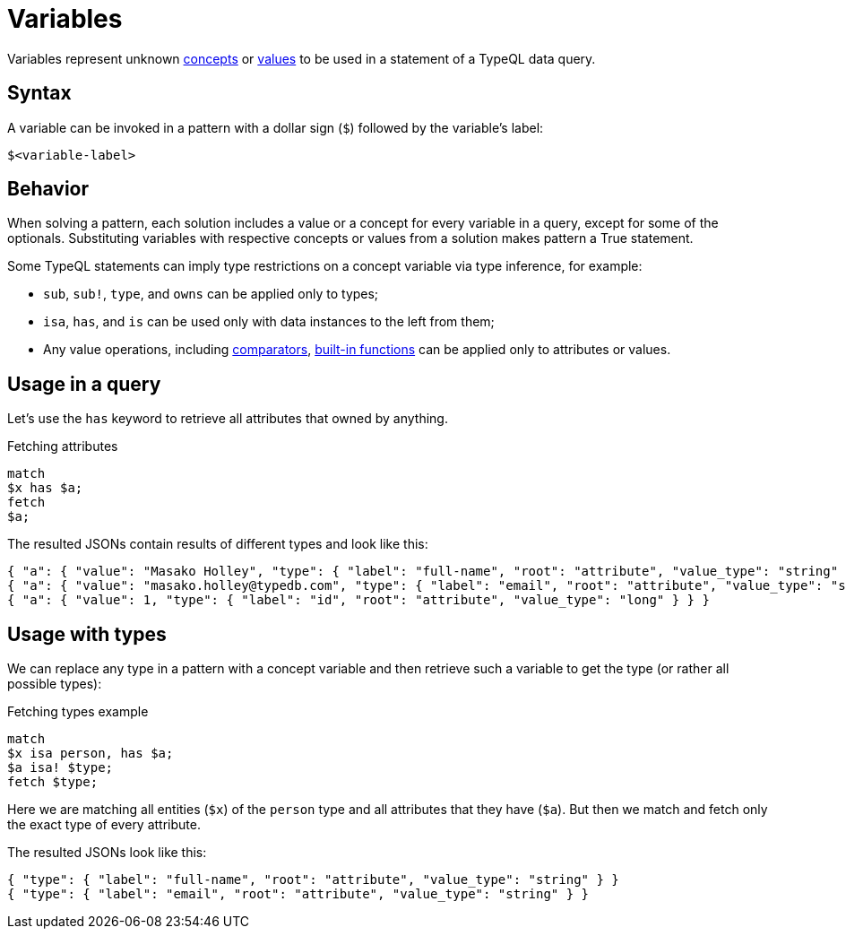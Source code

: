 = Variables

Variables represent unknown xref:concepts/overview.adoc[concepts] or
xref:values/overview.adoc[values] to be used in a statement of a TypeQL data query.

== Syntax

A variable can be invoked in a pattern with a dollar sign (`$`) followed by the variable's label:

[,typeql]
----
$<variable-label>
----

== Behavior

When solving a pattern, each solution includes a value or a concept for every variable in a query,
except for some of the optionals.
Substituting variables with respective concepts or values from a solution makes pattern a True statement.

Some TypeQL statements can imply type restrictions on a concept variable via type inference, for example:

* `sub`, `sub!`, `type`, and `owns` can be applied only to types;
* `isa`, `has`, and `is` can be used only with data instances to the left from them;
* Any value operations, including
xref:values/comparators.adoc[comparators],
xref:values/built-in.adoc[built-in functions] can be applied only to attributes or values.

== Usage in a query

Let's use the `has` keyword to retrieve all attributes that owned by anything.

.Fetching attributes
[,typeql]
----
match
$x has $a;
fetch
$a;
----

The resulted JSONs contain results of different types and look like this:

[,typeql]
----
{ "a": { "value": "Masako Holley", "type": { "label": "full-name", "root": "attribute", "value_type": "string" } } }
{ "a": { "value": "masako.holley@typedb.com", "type": { "label": "email", "root": "attribute", "value_type": "string" } } }
{ "a": { "value": 1, "type": { "label": "id", "root": "attribute", "value_type": "long" } } }
----

== Usage with types

We can replace any type in a pattern with a concept variable and then retrieve such a variable to get the type
(or rather all possible types):

.Fetching types example
[,typeql]
----
match
$x isa person, has $a;
$a isa! $type;
fetch $type;
----

Here we are matching all entities (`$x`) of the `person` type and all attributes that they have (`$a`).
But then we match and fetch only the exact type of every attribute.

The resulted JSONs look like this:

[,json]
----
{ "type": { "label": "full-name", "root": "attribute", "value_type": "string" } }
{ "type": { "label": "email", "root": "attribute", "value_type": "string" } }
----
